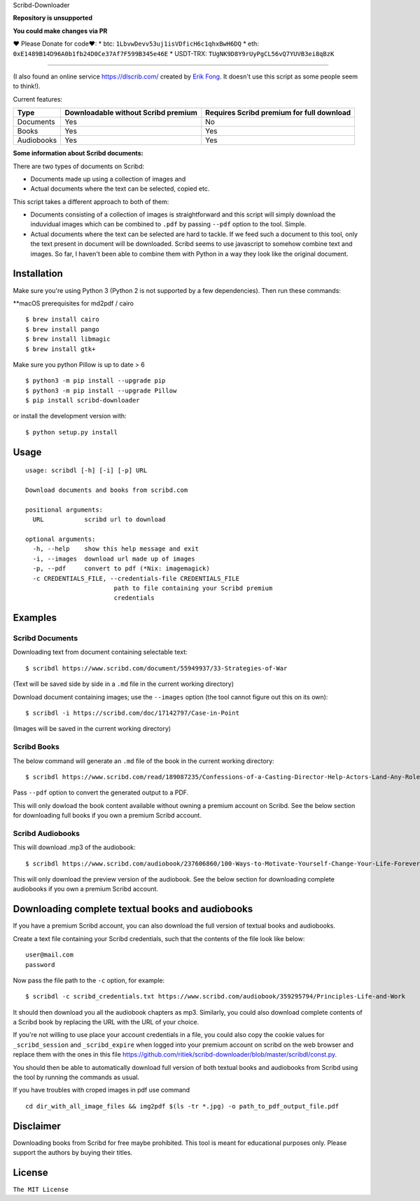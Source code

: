 Scribd-Downloader 

**Repository is unsupported**

**You could make changes via PR**

♥ Please Donate for code♥:
* btc: ``1LbvwDevv53uj1isVDficH6c1qhxBwH6DQ``
* eth: ``0xE1489B14D96A0b1fb24D0Ce37Af7F599B345e46E``
* USDT-TRX: ``TUgNK9D8Y9rUyPgCL56vQ7YUVB3ei8qBzK``

|“Buy Me A Coffee”|

.. |“Buy Me A Coffee”| image:: https://www.buymeacoffee.com/assets/img/custom_images/orange_img.png
   :target: https://www.buymeacoffee.com/liakhovetsh

=================

|PyPi Version| |Build Status| |Coverage Status|

(I also found an online service https://dlscrib.com/ created by `Erik Fong`_. It doesn't
use this script as some people seem to think!).

Current features:

+------------+-------------------------------------+-------------------------------------------+
| Type       | Downloadable without Scribd premium | Requires Scribd premium for full download |
+============+=====================================+===========================================+
| Documents  |                 Yes                 |                    No                     |
+------------+-------------------------------------+-------------------------------------------+
| Books      |                 Yes                 |                    Yes                    |
+------------+-------------------------------------+-------------------------------------------+
| Audiobooks |                 Yes                 |                    Yes                    |
+------------+-------------------------------------+-------------------------------------------+

**Some information about Scribd documents:**

There are two types of documents on Scribd:

-  Documents made up using a collection of images and
-  Actual documents where the text can be selected, copied etc.

This script takes a different approach to both of them:

-  Documents consisting of a collection of images is straightforward and
   this script will simply download the induvidual images which can
   be combined to ``.pdf`` by passing ``--pdf`` option to the tool. Simple.

-  Actual documents where the text can be selected are hard to tackle.
   If we feed such a document to this tool, only the text present in
   document will be downloaded. Scribd seems to use javascript to somehow
   combine text and images. So far, I haven't been able to combine them
   with Python in a way they look like the original document.

------------
Installation
------------

Make sure you're using Python 3 (Python 2 is not supported by a few dependencies).
Then run these commands:

**macOS prerequisites for md2pdf / cairo

::

	$ brew install cairo
	$ brew install pango
	$ brew install libmagic
	$ brew install gtk+

Make sure you python Pillow is up to date > 6

::

	$ python3 -m pip install --upgrade pip
	$ python3 -m pip install --upgrade Pillow
	$ pip install scribd-downloader


or install the development version with:

::

	$ python setup.py install

-----
Usage
-----

::

    usage: scribdl [-h] [-i] [-p] URL

    Download documents and books from scribd.com

    positional arguments:
      URL           scribd url to download

    optional arguments:
      -h, --help    show this help message and exit
      -i, --images  download url made up of images
      -p, --pdf     convert to pdf (*Nix: imagemagick)
      -c CREDENTIALS_FILE, --credentials-file CREDENTIALS_FILE
                            path to file containing your Scribd premium
                            credentials

--------
Examples
--------

Scribd Documents
----------------
Downloading text from document containing selectable text:
::
   $ scribdl https://www.scribd.com/document/55949937/33-Strategies-of-War

(Text will be saved side by side in a ``.md`` file in the current
working directory)

Download document containing images; use the ``--images`` option (the tool cannot figure out this on its own):
::
    $ scribdl -i https://scribd.com/doc/17142797/Case-in-Point

(Images will be saved in the current working directory)

Scribd Books
------------
The below command will generate an ``.md`` file of the book in the current working directory:
::
    $ scribdl https://www.scribd.com/read/189087235/Confessions-of-a-Casting-Director-Help-Actors-Land-Any-Role-with-Secrets-from-Inside-the-Audition-Room

Pass ``--pdf`` option to convert the generated output to a PDF.

This will only dowload the book content available without owning a premium account on Scribd.
See the below section for downloading full books if you own a premium Scribd account.

Scribd Audiobooks
-----------------
This will download .mp3 of the audiobook:
::
   $ scribdl https://www.scribd.com/audiobook/237606860/100-Ways-to-Motivate-Yourself-Change-Your-Life-Forever
   
This will only download the preview version of the audiobook. See the below section for
downloading complete audiobooks if you own a premium Scribd account.

-------------------------------------------------
Downloading complete textual books and audiobooks
-------------------------------------------------

If you have a premium Scribd account, you can also download the full version of
textual books and audiobooks.

Create a text file containing your Scribd credentials, such that the contents of the file look like below:
::
    user@mail.com
    password


Now pass the file path to the ``-c`` option, for example:
::
    $ scribdl -c scribd_credentials.txt https://www.scribd.com/audiobook/359295794/Principles-Life-and-Work

It should then download you all the audiobook chapters as mp3. Similarly, you could also download complete
contents of a Scribd book by replacing the URL with the URL of your choice.

If you're not willing to use place your account credentials in a file, you could also copy the cookie values
for ``_scribd_session`` and ``_scribd_expire`` when logged into your premium account on scribd on the web
browser and replace them with the ones in this file https://github.com/ritiek/scribd-downloader/blob/master/scribdl/const.py.

You should then be able to automatically download full version of both textual books and audiobooks
from Scribd using the tool by running the commands as usual.

If you have troubles with croped images in pdf use command
::
	cd dir_with_all_image_files && img2pdf $(ls -tr *.jpg) -o path_to_pdf_output_file.pdf

----------
Disclaimer
----------

Downloading books from Scribd for free maybe prohibited. This tool is
meant for educational purposes only. Please support the authors by buying
their titles.

-------
License
-------

``The MIT License``

.. |PyPi Version| image:: https://img.shields.io/pypi/v/scribd-downloader.svg
   :target: https://pypi.org/project/scribd-downloader

.. |Build Status| image:: https://travis-ci.org/ritiek/scribd-downloader.svg?branch=master
   :target: https://travis-ci.org/ritiek/scribd-downloader

.. |Coverage Status| image:: https://codecov.io/gh/ritiek/scribd-downloader/branch/master/graph/badge.svg
   :target: https://codecov.io/gh/ritiek/scribd-downloader

.. _Mitmproxy: https://github.com/mitmproxy/mitmproxy

.. _Erik Fong: mailto:dlscrib@gmail.com
.. _BookURL: https://www.scribd.com/read/189087235/Confessions-of-a-Casting-Director-Help-Actors-Land-Any-Role-with-Secrets-from-Inside-the-Audition-Room
.. ConstantValues:
